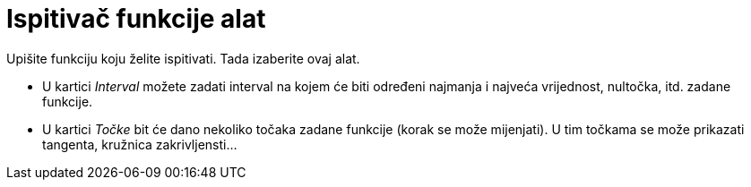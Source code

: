 = Ispitivač funkcije alat
:page-en: tools/Function_Inspector
ifdef::env-github[:imagesdir: /hr/modules/ROOT/assets/images]

Upišite funkciju koju želite ispitivati. Tada izaberite ovaj alat.

* U kartici _Interval_ možete zadati interval na kojem će biti određeni najmanja i najveća vrijednost, nultočka, itd.
zadane funkcije.
* U kartici _Točke_ bit će dano nekoliko točaka zadane funkcije (korak se može mijenjati). U tim točkama se može
prikazati tangenta, kružnica zakrivljensti...
